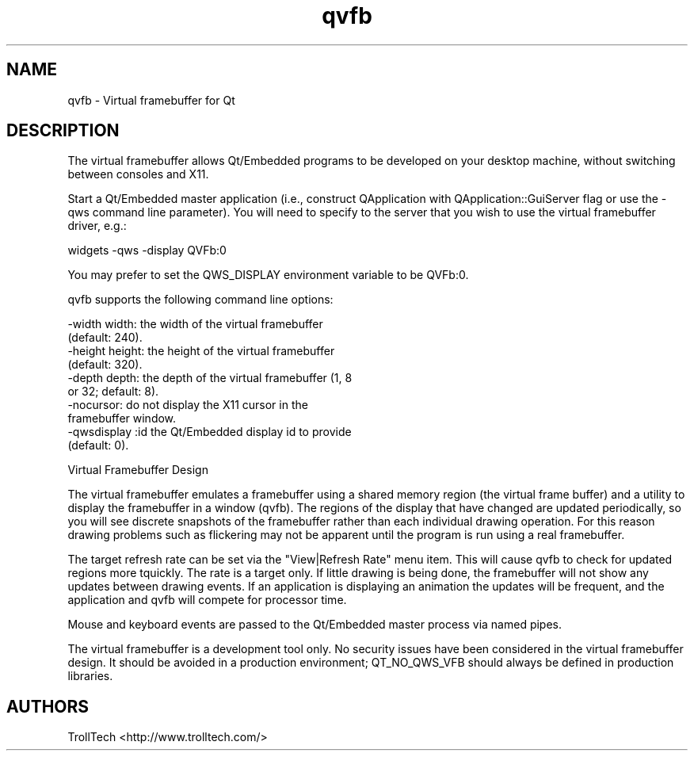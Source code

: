 .TH "qvfb" "1" "3.0.3" "Troll Tech AS, Norway." ""
.SH "NAME"
.LP 
qvfb \- Virtual framebuffer for Qt
.SH "DESCRIPTION"
.LP 
The virtual framebuffer allows Qt/Embedded programs to be
developed on your desktop machine, without switching
between consoles and X11. 

Start a Qt/Embedded master application (i.e., construct
QApplication with QApplication::GuiServer flag or use the
\-qws command line parameter). You will need to specify to
the server that you wish to use the virtual framebuffer
driver, e.g.: 

    widgets \-qws \-display QVFb:0
    
You may prefer to set the QWS_DISPLAY environment
variable to be QVFb:0. 

qvfb supports the following command line options: 

 \-width width: the width of the virtual framebuffer
  (default: 240). 
 \-height height: the height of the virtual framebuffer
  (default: 320). 
 \-depth depth: the depth of the virtual framebuffer (1, 8
  or 32; default: 8). 
 \-nocursor: do not display the X11 cursor in the
  framebuffer window. 
 \-qwsdisplay :id the Qt/Embedded display id to provide
  (default: 0). 

 Virtual Framebuffer Design 

The virtual framebuffer emulates a framebuffer using a
shared memory region (the virtual frame buffer) and a
utility to display the framebuffer in a window (qvfb).
The regions of the display that have changed are updated
periodically, so you will see discrete snapshots of the
framebuffer rather than each individual drawing
operation. For this reason drawing problems such as
flickering may not be apparent until the program is run
using a real framebuffer. 

The target refresh rate can be set via the "View|Refresh
Rate" menu item. This will cause qvfb to check for
updated regions more tquickly. The rate is a target only.
If little drawing is being done, the framebuffer will not
show any updates between drawing events. If an
application is displaying an animation the updates will
be frequent, and the application and qvfb will compete
for processor time. 

Mouse and keyboard events are passed to the Qt/Embedded
master process via named pipes. 

The virtual framebuffer is a development tool only. No
security issues have been considered in the virtual
framebuffer design. It should be avoided in a production
environment; QT_NO_QWS_VFB should always be defined in
production libraries. 
.SH "AUTHORS"
.LP 
TrollTech <http://www.trolltech.com/>
